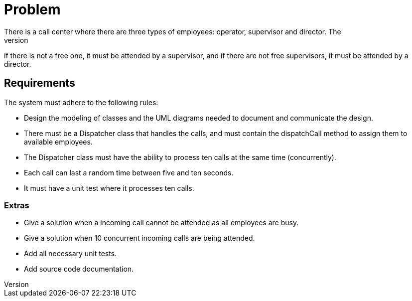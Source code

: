 = Problem 
There is a call center where there are three types of employees: operator, supervisor and director. The 
process of attending a telephone call in the first instance must be attended by an operator, 
if there is not a free one, it must be attended by a supervisor, and if there are not free supervisors, 
it must be attended by a director.

== Requirements
The system must adhere to the following rules:

* Design the modeling of classes and the UML diagrams needed to document and communicate the design.
* There must be a Dispatcher class that handles the calls, and must contain the dispatchCall method to 
assign them to available employees.
* The Dispatcher class must have the ability to process ten calls at the same time (concurrently).
* Each call can last a random time between five and ten seconds.
* It must have a unit test where it processes ten calls.

=== Extras
* Give a solution when a incoming call cannot be attended as all employees are busy.
* Give a solution when 10 concurrent incoming calls are being attended.
* Add all necessary unit tests.
* Add source code documentation.